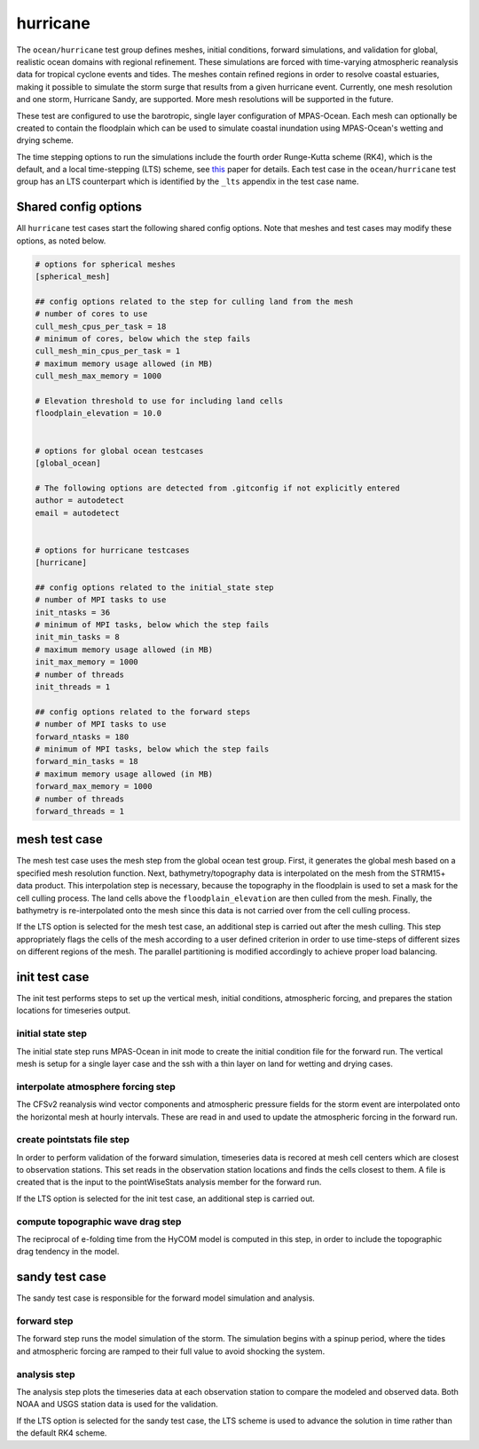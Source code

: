 .. _ocean_hurricane:

hurricane
=========

The ``ocean/hurricane`` test group defines meshes,
initial conditions, forward simulations, and validation for global,
realistic ocean domains with regional refinement. These simulations
are forced with time-varying atmospheric reanalysis data for tropical
cyclone events and tides. The meshes contain refined regions in order
to resolve coastal estuaries, making it possible to simulate the
storm surge that results from a given hurricane event.
Currently, one mesh resolution and one storm, Hurricane Sandy, are supported.
More mesh resolutions will be supported in the future.

These test are configured to use the barotropic, single layer configuration
of MPAS-Ocean. Each mesh can optionally be created to contain the floodplain
which can be used to simulate coastal inundation using MPAS-Ocean's
wetting and drying scheme.

The time stepping options to run the simulations include the fourth
order Runge-Kutta scheme (RK4), which is the default, and a local
time-stepping (LTS) scheme, see `this`_ paper for details. Each test case
in the ``ocean/hurricane`` test group has an LTS counterpart which is
identified by the ``_lts`` appendix in the test case name.

.. _this: https://doi.org/10.1029/2022MS003327

Shared config options
---------------------

All ``hurricane`` test cases start the following shared config options.
Note that meshes and test cases may modify these options, as noted below.

.. code-block:: cfg

    # options for spherical meshes
    [spherical_mesh]

    ## config options related to the step for culling land from the mesh
    # number of cores to use
    cull_mesh_cpus_per_task = 18
    # minimum of cores, below which the step fails
    cull_mesh_min_cpus_per_task = 1
    # maximum memory usage allowed (in MB)
    cull_mesh_max_memory = 1000

    # Elevation threshold to use for including land cells
    floodplain_elevation = 10.0


    # options for global ocean testcases
    [global_ocean]

    # The following options are detected from .gitconfig if not explicitly entered
    author = autodetect
    email = autodetect


    # options for hurricane testcases
    [hurricane]

    ## config options related to the initial_state step
    # number of MPI tasks to use
    init_ntasks = 36
    # minimum of MPI tasks, below which the step fails
    init_min_tasks = 8
    # maximum memory usage allowed (in MB)
    init_max_memory = 1000
    # number of threads
    init_threads = 1

    ## config options related to the forward steps
    # number of MPI tasks to use
    forward_ntasks = 180
    # minimum of MPI tasks, below which the step fails
    forward_min_tasks = 18
    # maximum memory usage allowed (in MB)
    forward_max_memory = 1000
    # number of threads
    forward_threads = 1

.. _hurricane_mesh:

mesh test case
--------------
The mesh test case uses the mesh step from the global ocean test group.
First, it generates the global mesh based on a specified mesh resolution
function. Next, bathymetry/topography data is interpolated on the mesh from the
STRM15+ data product. This interpolation step is necessary, because the
topography in the floodplain is used to set a mask for the cell culling
process. The land cells above the ``floodplain_elevation`` are then culled
from the mesh. Finally, the bathymetry is re-interpolated onto the mesh
since this data is not carried over from the cell culling process.

.. _hurricane_mesh_lts:

If the LTS option is selected for the mesh test case, an additional step
is carried out after the mesh culling. This step appropriately flags 
the cells of the mesh according to a user defined criterion in order to
use time-steps of different sizes on different regions of the mesh.
The parallel partitioning is modified accordingly to achieve proper
load balancing.

.. _hurricane_init:

init test case
--------------
The init test performs steps to set up the vertical mesh, initial conditions,
atmospheric forcing, and prepares the station locations for timeseries output.

initial state step
^^^^^^^^^^^^^^^^^^
The initial state step runs MPAS-Ocean in init mode to create the initial
condition file for the forward run. The vertical mesh is setup for a
single layer case and the ssh with a thin layer on land for wetting and
drying cases.

interpolate atmosphere forcing step
^^^^^^^^^^^^^^^^^^^^^^^^^^^^^^^^^^^
The CFSv2 reanalysis wind vector components and atmospheric pressure fields
for the storm event are interpolated onto the horizontal mesh at hourly
intervals. These are read in and used to update the atmospheric forcing in the
forward run.

create pointstats file step
^^^^^^^^^^^^^^^^^^^^^^^^^^^
In order to perform validation of the forward simulation, timeseries data
is recored at mesh cell centers which are closest to observation stations.
This set reads in the observation station locations and finds the cells
closest to them. A file is created that is the input to the
pointWiseStats analysis member for the forward run.

.. _hurricane_init_lts:
If the LTS option is selected for the init test case, an additional step 
is carried out.

compute topographic wave drag step
^^^^^^^^^^^^^^^^^^^^^^^^^^^^^^^^^^
The reciprocal of e-folding time from the HyCOM model is computed in this 
step, in order to include the topographic drag tendency in the model.

.. _hurricane_sandy:

sandy test case
---------------
The sandy test case is responsible for the forward model simulation and
analysis.

forward step
^^^^^^^^^^^^
The forward step runs the model simulation of the storm. The simulation
begins with a spinup period, where the tides and atmospheric forcing
are ramped to their full value to avoid shocking the system.

analysis step
^^^^^^^^^^^^^
The analysis step plots the timeseries data at each observation station
to compare the modeled and observed data. Both NOAA and USGS station data
is used for the validation.

.. _hurricane_sandy_lts:
If the LTS option is selected for the sandy test case, the LTS scheme
is used to advance the solution in time rather than the default RK4 scheme.

